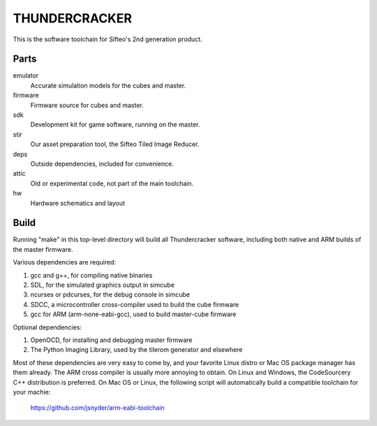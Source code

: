 THUNDERCRACKER
==============

This is the software toolchain for Sifteo's 2nd generation product.


Parts
-----

emulator
  Accurate simulation models for the cubes and master.

firmware
  Firmware source for cubes and master.

sdk
  Development kit for game software, running on the master.

stir
  Our asset preparation tool, the Sifteo Tiled Image Reducer.

deps
  Outside dependencies, included for convenience.

attic
  Old or experimental code, not part of the main toolchain.

hw
  Hardware schematics and layout


Build
-----

Running "make" in this top-level directory will build all Thundercracker
software, including both native and ARM builds of the master firmware.

Various dependencies are required:

1. gcc and g++, for compiling native binaries
2. SDL, for the simulated graphics output in simcube
3. ncurses or pdcurses, for the debug console in simcube
4. SDCC, a microcontroller cross-compiler used to build the cube firmware
5. gcc for ARM (arm-none-eabi-gcc), used to build master-cube firmware

Optional dependencies:

1. OpenOCD, for installing and debugging master firmware
2. The Python Imaging Library, used by the tilerom generator and elsewhere

Most of these dependencies are very easy to come by, and your favorite
Linux distro or Mac OS package manager has them already. The ARM cross
compiler is usually more annoying to obtain. On Linux and Windows, the
CodeSourcery C++ distribution is preferred. On Mac OS or Linux, the following
script will automatically build a compatible toolchain for your machie:

   https://github.com/jsnyder/arm-eabi-toolchain


